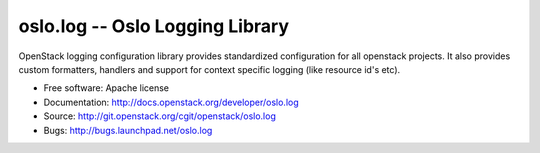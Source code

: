 ================================
oslo.log -- Oslo Logging Library
================================

OpenStack logging configuration library provides standardized configuration for
all openstack projects. It also provides custom formatters, handlers and
support for context specific logging (like resource id's etc).

* Free software: Apache license
* Documentation: http://docs.openstack.org/developer/oslo.log
* Source: http://git.openstack.org/cgit/openstack/oslo.log
* Bugs: http://bugs.launchpad.net/oslo.log
